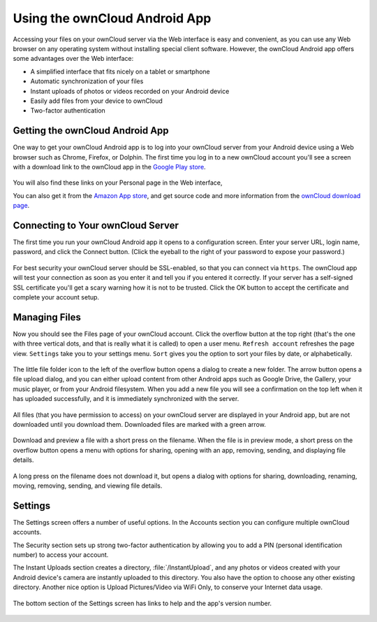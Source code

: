==============================
Using the ownCloud Android App
==============================

Accessing your files on your ownCloud server via the Web interface is easy and 
convenient, as you can use any Web browser on any operating system without 
installing special client software. However, the ownCloud Android app offers 
some advantages over the Web interface:

* A simplified interface that fits nicely on a tablet or smartphone
* Automatic synchronization of your files
* Instant uploads of photos or videos recorded on your Android device
* Easily add files from your device to ownCloud
* Two-factor authentication

Getting the ownCloud Android App
--------------------------------

One way to get your ownCloud Android app is to log into your ownCloud server 
from your Android device using a Web browser such as Chrome, Firefox, or 
Dolphin. The first time you log in to a new ownCloud account you'll see a screen 
with a download link to the ownCloud app in the `Google Play store
<https://play.google.com/store/apps/details?id=com.owncloud.android>`_.

.. figure:: images/android-first-screen.jpg

You will also find these links on your Personal page in the Web interface,

You can also get it from the `Amazon App store 
<http://www.amazon.com/ownCloud-Inc/dp/B00944PQMK/>`_, and get source code and 
more information from the `ownCloud download page 
<http://owncloud.org/install/#mobile>`_.

Connecting to Your ownCloud Server
----------------------------------

The first time you run your ownCloud Android app it opens to a configuration 
screen. Enter your server URL, login name, password, and click the Connect 
button. (Click the eyeball to the right of your password to expose your 
password.)

.. figure:: images/android-new-account.png

For best security your ownCloud server should be SSL-enabled, so that you can 
connect via ``https``. The ownCloud app will test your connection as soon as 
you enter it and tell you if you entered it correctly. If your server has a 
self-signed SSL certificate you'll get a scary warning how it is not to be 
trusted. Click the OK button to accept the certificate and complete your account 
setup.

.. figure:: images/android-ssl-cert.png

Managing Files
--------------

Now you should see the Files page of your ownCloud account. Click the overflow 
button at the top right (that's the one with three vertical dots, and that is 
really what it is called) to open a user menu. ``Refresh account`` refreshes the 
page view. ``Settings`` take you to your settings menu. ``Sort`` gives you the 
option to sort your files by date, or alphabetically.

.. figure:: images/android-files-page.png

The little file folder icon to the left of the overflow button opens a dialog to 
create a new folder. The arrow button opens a file upload dialog, and you can 
either upload content from other Android apps such as Google Drive, the Gallery, 
your music player, or from your Android filesystem. When you add a new file 
you will see a confirmation on the top left when it has uploaded successfully, 
and it is immediately synchronized with the server.

.. figure:: images/android-upload.png

All files (that you have permission to access) on your ownCloud server are 
displayed in your Android app, but are not downloaded until you download them. 
Downloaded files are marked with a green arrow.

.. figure:: images/android-file-list.png

Download and preview a file with a short press on the filename.  When the file 
is in preview mode, a short press on the overflow button opens a menu with 
options for sharing, opening with an app, removing, sending, and displaying file 
details. 

.. figure:: images/android-file.png


A long press on the filename does not download it, but opens a dialog with 
options for sharing, downloading, renaming, moving, removing, sending, and 
viewing file details. 


.. figure:: images/android-file-options.png


Settings
--------

The Settings screen offers a number of useful options. In the Accounts 
section you can configure multiple ownCloud accounts.

The Security section sets up strong two-factor authentication by allowing you 
to add a PIN (personal identification number) to access your account.  

The Instant Uploads section creates a directory, :file:`/InstantUpload`, and 
any photos or videos created with your Android device's camera are instantly 
uploaded to this directory. You also have the option to choose any other 
existing directory. Another nice option is Upload Pictures/Video via WiFi Only, 
to conserve your Internet data usage.

.. figure:: images/android-settings.png

The bottom section of the Settings screen has links to help and the 
app's version number.

.. figure:: images/android-help.png

